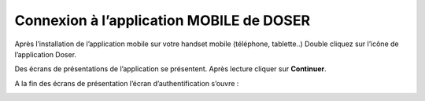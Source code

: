 
Connexion à l’application MOBILE de DOSER
=========================================
Après l’installation de l’application mobile sur votre handset mobile (téléphone, tablette..)
Double cliquez sur l’icône de l’application Doser.

Des écrans de présentations de l’application se présentent. Après lecture cliquer sur **Continuer**.


.. image:: ../Images/img-police1&2/EcranDemarageApplicationMobile.jpg
    :name: Ecran de démarrage de l’application mobile 
.. centered:: Ecran de démarrage de l’application mobile


A la fin des écrans de présentation l’écran d’authentification s’ouvre :


.. image:: ../Images/img-police1&2/EcranDauthentificationApplicationMobile.jpg
    :name: Ecran d’authentification application mobile 
.. centered:: Ecran d’authentification application mobile
